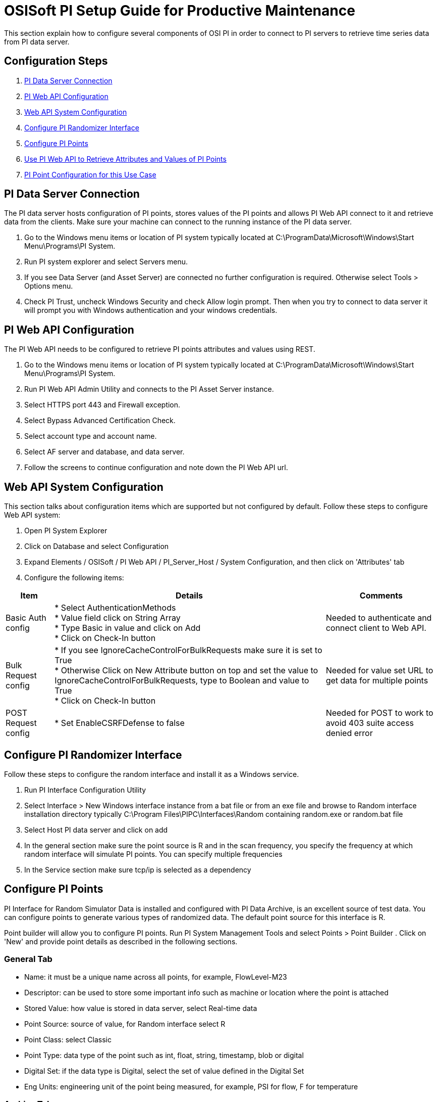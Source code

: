 = OSISoft PI Setup Guide for Productive Maintenance

This section explain how to configure several components of OSI PI in order to connect to PI servers to retrieve time series data from PI data server.

== Configuration Steps

. <<PI Data Server Connection>>
. <<PI Web API Configuration>>
. <<Web API System Configuration>>
. <<Configure PI Randomizer Interface>>
. <<Configure PI Points>>
. <<Use PI Web API to Retrieve Attributes and Values of PI Points>>
. <<PI Point Configuration for this Use Case>>

== PI Data Server Connection

The PI data server hosts configuration of PI points, stores values of the PI points and allows PI Web API connect to it and retrieve data from the clients. Make sure your machine can connect to the running instance of the PI data server.

. Go to the Windows menu items or location of PI system typically located at C:\ProgramData\Microsoft\Windows\Start Menu\Programs\PI System.
. Run PI system explorer and select Servers menu.
. If you see Data Server (and Asset Server) are connected no further configuration is required. Otherwise select Tools > Options menu.
. Check PI Trust, uncheck Windows Security and check Allow login prompt. Then when you try to connect to data server it will prompt you with Windows authentication and your windows credentials.

== PI Web API Configuration

The PI Web API needs to be configured to retrieve PI points attributes and values using REST.

. Go to the Windows menu items or location of PI system typically located at C:\ProgramData\Microsoft\Windows\Start Menu\Programs\PI System.
. Run PI Web API Admin Utility and connects to the PI Asset Server instance.
. Select HTTPS port 443 and Firewall exception.
. Select Bypass Advanced Certification Check.
. Select account type and account name.
. Select AF server and database, and data server.
. Follow the screens to continue configuration and note down the PI Web API url.

== Web API System Configuration

This section talks about configuration items which are supported but not configured by default. Follow these steps to configure Web API system:

. Open PI System Explorer
. Click on Database and select Configuration
. Expand Elements / OSISoft / PI Web API / PI_Server_Host / System Configuration, and then click on 'Attributes' tab
. Configure the following items:

[%header%autowidth.spread]
|===
| Item | Details | Comments
| Basic Auth config
| * Select AuthenticationMethods +
* Value field click on String Array +
* Type Basic in value and click on Add +
* Click on Check-In button
| Needed to authenticate and connect client to Web API.

| Bulk Request config
| * If you see IgnoreCacheControlForBulkRequests make sure it is set to True +
* Otherwise Click on New Attribute button on top and set the value to IgnoreCacheControlForBulkRequests, type to Boolean and value to True +
* Click on Check-In button
| Needed for value set URL to get data for multiple points
| POST Request config
| * Set EnableCSRFDefense to false
| Needed for POST to work to avoid 403 suite access denied error
|===

== Configure PI Randomizer Interface

Follow these steps to configure the random interface and install it as a Windows service.

. Run PI Interface Configuration Utility
. Select Interface > New Windows interface instance from a bat file or from an exe file and browse to Random interface installation directory typically C:\Program Files\PIPC\Interfaces\Random containing random.exe or random.bat file
. Select Host PI data server and click on add
. In the general section make sure the point source is R and in the scan frequency, you specify the frequency at which random interface will simulate PI points. You can specify multiple frequencies
. In the Service section make sure tcp/ip is selected as a dependency

== Configure PI Points

PI Interface for Random Simulator Data is installed and configured with PI Data Archive, is an excellent source of test data. You can configure points to generate various types of randomized data. The default point source for this interface is R.

Point builder will allow you to configure PI points. Run PI System Management Tools and select Points > Point Builder
. Click on 'New' and provide point details as described in the following sections.

=== General Tab

* Name: it must be a unique name across all points, for example, FlowLevel-M23
* Descriptor: can be used to store some important info such as machine or location where the point is attached
* Stored Value: how value is stored in data server, select Real-time data
* Point Source: source of value, for Random interface select R
* Point Class: select Classic
* Point Type: data type of the point such as int, float, string, timestamp, blob or digital
* Digital Set: if the data type is Digital, select the set of value defined in the Digital Set
* Eng Units: engineering unit of the point being measured, for example, PSI for flow, F for temperature

=== Archive Tab

* Typical Value: typical value of the point, for example, 50
* Zero: minimum value of the point, for example, 10
* Span: maximum value of the point, for example, 100
* Make sure the Scan and Archiving are selected On

=== Classic Tab

The values in the Location 1 to 5, depends on the Data Type, Scan Class of the random interface being used, desired amount of change between each value, and number of value to change before midpoint resets to current value. Note that not all location values are required for each point. For example:

[%header%autowidth.spread]
|===
| Field | Value | Description
| Location1 | | 
| Location2 | 10 | If the span is 100, it will allow to change value by 1 in each scan (10*(100/1000)) = 1
| Location3 | 25 | After 25 random value it will reset to current value
| Location4 | 1 | Scan class of PI point. Look at random.bat or Random interface configuration. This says the PI point will be changed as per line 1, so if that is 30 sec, the PI point value will change every 30 seconds.
| Location5 | 1 | Number from 0 to 5 depending on point data type
|===

*Digital States configuration*

When point data type is selected as Digital, its value can be one of those specified in a Digital State.

. Select Points > Digital States and click on Add icon.
. Name the set and set of state values with state name.

The result should be a Digital State for a Maintenance Status, which can be `0=Active` and `1=Broken`.

== Use PI Web API to Retrieve Attributes and Values of PI Points

Once PI servers, data server, Web API, random interface and PI points are configured you can use PI Web API to retrieve and update point attributes and values from PI server. The Web API provides REST interface to interact with PI server over the web.

The following table describes some of the common endpoints to retrieve PI point information. Note that each points and assets in PI server is identified using a unique webId.

[%header%autowidth.spread]
|===
| Description | Web API URL
| PI Web API home page | `https://host:port/piwebapi/`
| Get attributes of all PI points | `https://host:port/piwebapi/dataservers/DataServer_webId/points`
| Get attributes of multiple specified PI points | `https://host:port/piwebapi/points/multiple?webId=Point1_WebId_&webId=Point2_WebId`
| Get value of a specific PI point | `https://host:port/piwebapi/streams/Point_webId/value`
| Get values of multiple specified PI points | `https://host:port/piwebapi/streamsets/value?webId=Point1_webId_&webId=Point2_webId`
| Get attributes of multiple specified PI points using POST method | POST: `https://host:port/piwebapi/batch` +
`Body:{ "1" : { "Method": "GET", "Resource": "https://host:port/piwebapi/points/multiple?webId=Point1_webId& webId=Point2webId" } }`
| Get data values of multiple specified PI points using POST method | POST: `https://host:port/piwebapi/batch` +
`Body:{ "1" : { "Method": "GET", "Resource": "https://host:port/piwebapi/streamsets/value?webId=Point1_webId&webId=Point2_webId" } }`
|===

== PI Point Configuration for this Use Case

This use case measures vibration delta, temperature, oil level, noise level, and maintenance status of several machines. The following table describes the configuration of these PI points for one machine.

[%header%autowidth.spread]
|===
| Attribute | Point1 | Point2 | Point3 | Point4 | Point5
6+| _General Tab_
| Name | Vibration Delta | Temperature | Oil Level | Noise Level | Maintenance Status
| Descriptor | Machine1 | Machine1 | Machine1 | Machine1 | Machine1
| Stored Values | Real-time data | Real-time data | Real-time data | Real-time data | Real-time data
| Point Source | R | R | R | R | R
| Point Class | classic | classic | classic | classic | classic
| Point Type | Int32 | Int32 | Int32 | Int32 | Digital
| Digital Set | | | | | MachineStatus
| Eng Units | Hz | F | Percentage | Decibels |
| Display Digits | | | | |
6+| _Archive Tab_
| Typical Value | 500 | 125 | 50 | 115 | 1
| Span | 1000 | 160 | 100 | 160 | 1
| Zero | 10 | 90 | 0 | 70 | 0
| Scan | On | On | On | On | On
| Archiving | On | On | On | On | On
6+| _Classic Tab_
| Location1 | | | | |
| Location2 | | | | |
| Location3 | 100 | 100 | 100 | 100 |
| Location4 | 1 | 1 | 1 | 1 | 1
| Location5 | 2 | 2 | 2 | 2 | 1
6+| _Misc_
| Data Type | Station Data | Station Data | Station Data | Station Data | Random Data
| Scale | | | | |
|===

== See Also

* xref:prerequisites.adoc[Prerequisites]
* xref:index.adoc[MuleSoft Accelerator for Manufacturing]
